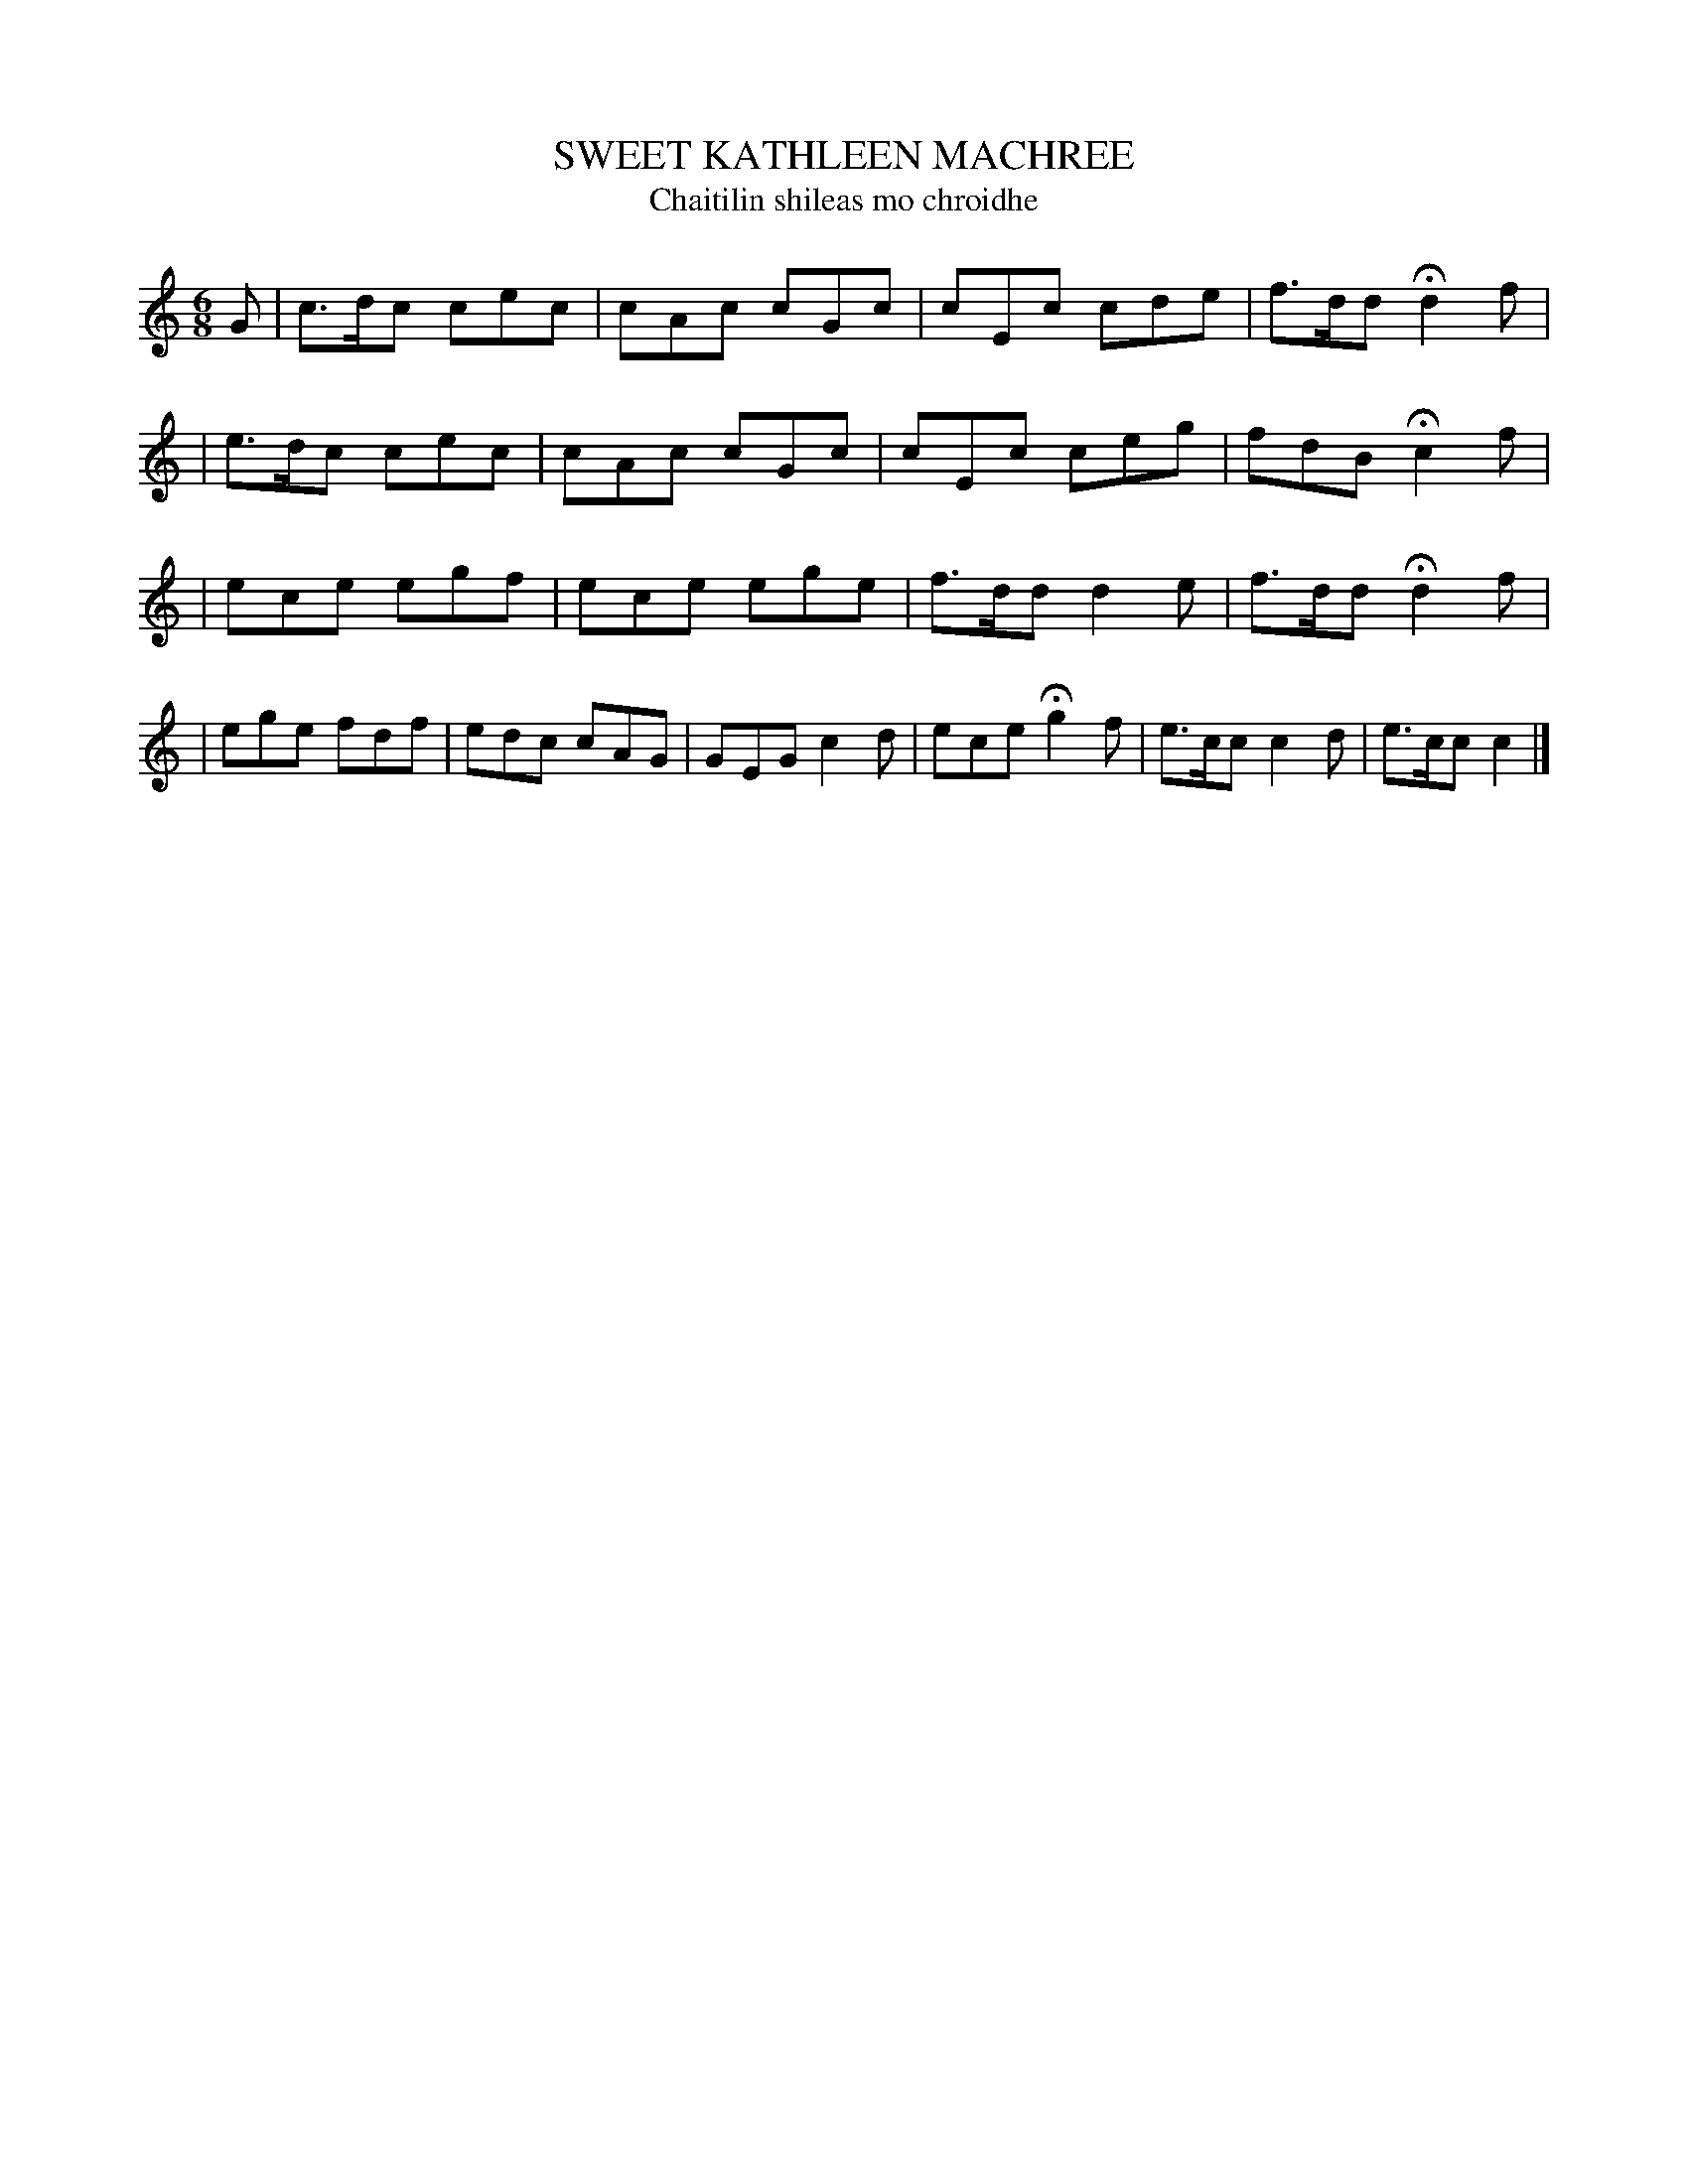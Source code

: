 X: 558
T: SWEET KATHLEEN MACHREE
T: Chaitilin shileas mo chroidhe
B: O'Neill's 558
M: 6/8
L: 1/8
N: "With spirit"
N: "Collected by F.O'Neill"
K:C
G \
| c>dc cec | cAc cGc | cEc cde | f>dd Hd2 f |
| e>dc cec | cAc cGc | cEc ceg | fdB Hc2 f |
| ece egf | ece ege | f>dd d2e | f>dd Hd2 f |
| ege fdf | edc cAG | GEG c2d | ece Hg2 f \
| e>cc c2d | e>cc c2 |]
